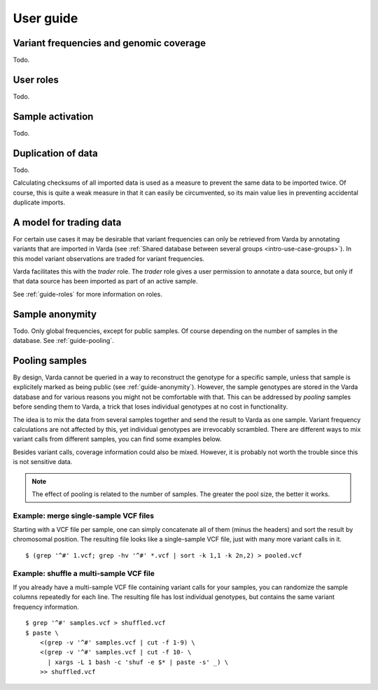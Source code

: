 .. _guide:

User guide
==========

.. todo:: Structure this guide, it's an incomplete random collection of
   paragraphs.


.. _guide-coverage:

Variant frequencies and genomic coverage
----------------------------------------

Todo.


.. _guide-roles:

User roles
----------

Todo.


.. _guide-activation:

Sample activation
-----------------

Todo.


.. _guide-checksums:

Duplication of data
-------------------

Todo.

Calculating checksums of all imported data is used as a measure to prevent the
same data to be imported twice. Of course, this is quite a weak measure in
that it can easily be circumvented, so its main value lies in preventing
accidental duplicate imports.


.. _guide-trading:

A model for trading data
------------------------

For certain use cases it may be desirable that variant frequencies can only be
retrieved from Varda by annotating variants that are imported in Varda (see
:ref:`Shared database between several groups <intro-use-case-groups>`). In
this model variant observations are traded for variant frequencies.

Varda facilitates this with the `trader` role. The `trader` role gives a user
permission to annotate a data source, but only if that data source has been
imported as part of an active sample.

See :ref:`guide-roles` for more information on roles.


.. _guide-anonymity:

Sample anonymity
----------------

Todo. Only global frequencies, except for public samples. Of course depending
on the number of samples in the database. See :ref:`guide-pooling`.


.. _guide-pooling:

Pooling samples
---------------

.. highlight:: bash

By design, Varda cannot be queried in a way to reconstruct the genotype for a
specific sample, unless that sample is explicitely marked as being public (see
:ref:`guide-anonymity`). However, the sample genotypes are stored in the Varda
database and for various reasons you might not be comfortable with that. This
can be addressed by `pooling` samples before sending them to Varda, a trick
that loses individual genotypes at no cost in functionality.

The idea is to mix the data from several samples together and send the result
to Varda as one sample. Variant frequency calculations are not affected by
this, yet individual genotypes are irrevocably scrambled. There are different
ways to mix variant calls from different samples, you can find some examples
below.

Besides variant calls, coverage information could also be mixed. However, it
is probably not worth the trouble since this is not sensitive data.

.. note:: The effect of pooling is related to the number of samples. The
   greater the pool size, the better it works.


Example: merge single-sample VCF files
^^^^^^^^^^^^^^^^^^^^^^^^^^^^^^^^^^^^^^^^^^^^^^

Starting with a VCF file per sample, one can simply concatenate all of them
(minus the headers) and sort the result by chromosomal position. The resulting
file looks like a single-sample VCF file, just with many more variant calls in
it. ::

    $ (grep '^#' 1.vcf; grep -hv '^#' *.vcf | sort -k 1,1 -k 2n,2) > pooled.vcf


Example: shuffle a multi-sample VCF file
^^^^^^^^^^^^^^^^^^^^^^^^^^^^^^^^^^^^^^^^

If you already have a multi-sample VCF file containing variant calls for your
samples, you can randomize the sample columns repeatedly for each line. The
resulting file has lost individual genotypes, but contains the same variant
frequency information. ::

    $ grep '^#' samples.vcf > shuffled.vcf
    $ paste \
        <(grep -v '^#' samples.vcf | cut -f 1-9) \
        <(grep -v '^#' samples.vcf | cut -f 10- \
          | xargs -L 1 bash -c 'shuf -e $* | paste -s' _) \
        >> shuffled.vcf
